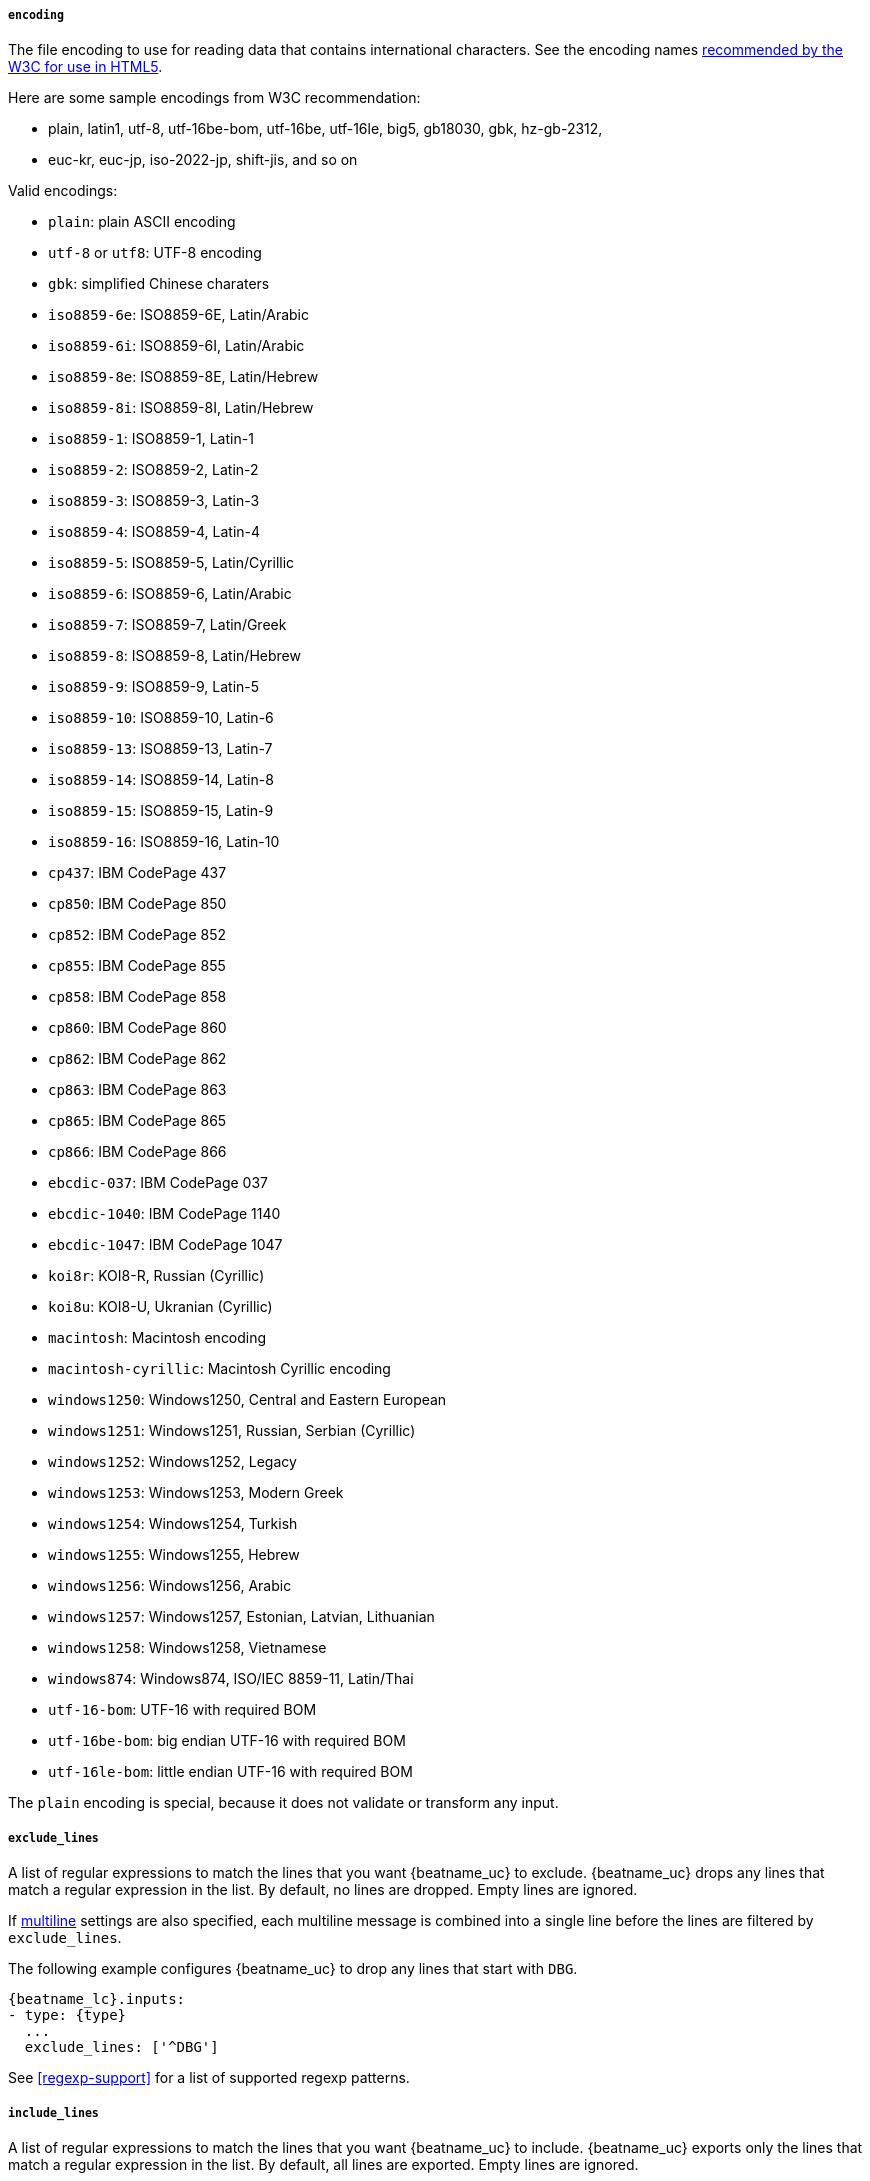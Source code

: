 //////////////////////////////////////////////////////////////////////////
//// This content is shared by Filebeat inputs that use the input
//// but do not process files (the options for managing files
//// on disk are not relevant)
//// If you add IDs to sections, make sure you use attributes to create
//// unique IDs for each input that includes this file. Use the format:
//// [id="{beatname_lc}-input-{type}-option-name"]
//////////////////////////////////////////////////////////////////////////

[float]
===== `encoding`

The file encoding to use for reading data that contains international
characters. See the encoding names http://www.w3.org/TR/encoding/[recommended by
the W3C for use in HTML5].

Here are some sample encodings from W3C recommendation:

    * plain, latin1, utf-8, utf-16be-bom, utf-16be, utf-16le, big5, gb18030,
    gbk, hz-gb-2312,
    * euc-kr, euc-jp, iso-2022-jp, shift-jis, and so on

Valid encodings:

	* `plain`: plain ASCII encoding
	* `utf-8` or `utf8`: UTF-8 encoding
	* `gbk`: simplified Chinese charaters
	* `iso8859-6e`: ISO8859-6E, Latin/Arabic
	* `iso8859-6i`: ISO8859-6I, Latin/Arabic
	* `iso8859-8e`: ISO8859-8E, Latin/Hebrew
	* `iso8859-8i`: ISO8859-8I, Latin/Hebrew
	* `iso8859-1`: ISO8859-1, Latin-1
	* `iso8859-2`: ISO8859-2, Latin-2
	* `iso8859-3`: ISO8859-3, Latin-3
	* `iso8859-4`: ISO8859-4, Latin-4
	* `iso8859-5`: ISO8859-5, Latin/Cyrillic
	* `iso8859-6`: ISO8859-6, Latin/Arabic
	* `iso8859-7`: ISO8859-7, Latin/Greek
	* `iso8859-8`: ISO8859-8, Latin/Hebrew
	* `iso8859-9`: ISO8859-9, Latin-5
	* `iso8859-10`: ISO8859-10, Latin-6
	* `iso8859-13`: ISO8859-13, Latin-7
	* `iso8859-14`: ISO8859-14, Latin-8
	* `iso8859-15`: ISO8859-15, Latin-9
	* `iso8859-16`: ISO8859-16, Latin-10
	* `cp437`: IBM CodePage 437
	* `cp850`: IBM CodePage 850
	* `cp852`: IBM CodePage 852
	* `cp855`: IBM CodePage 855
	* `cp858`: IBM CodePage 858
	* `cp860`: IBM CodePage 860
	* `cp862`: IBM CodePage 862
	* `cp863`: IBM CodePage 863
	* `cp865`: IBM CodePage 865
	* `cp866`: IBM CodePage 866
	* `ebcdic-037`: IBM CodePage 037
	* `ebcdic-1040`: IBM CodePage 1140
	* `ebcdic-1047`: IBM CodePage 1047
	* `koi8r`: KOI8-R, Russian (Cyrillic)
	* `koi8u`: KOI8-U, Ukranian (Cyrillic)
	* `macintosh`: Macintosh encoding
	* `macintosh-cyrillic`: Macintosh Cyrillic encoding
	* `windows1250`: Windows1250, Central and Eastern European
	* `windows1251`: Windows1251, Russian, Serbian (Cyrillic)
	* `windows1252`: Windows1252, Legacy
	* `windows1253`: Windows1253, Modern Greek
	* `windows1254`: Windows1254, Turkish
	* `windows1255`: Windows1255, Hebrew
	* `windows1256`: Windows1256, Arabic
	* `windows1257`: Windows1257, Estonian, Latvian, Lithuanian
	* `windows1258`: Windows1258, Vietnamese
	* `windows874`:  Windows874, ISO/IEC 8859-11, Latin/Thai
	* `utf-16-bom`: UTF-16 with required BOM
	* `utf-16be-bom`: big endian UTF-16 with required BOM
	* `utf-16le-bom`: little endian UTF-16 with required BOM

The `plain` encoding is special, because it does not validate or transform any input.

[float]
[id="{beatname_lc}-input-{type}-exclude-lines"]
===== `exclude_lines`

A list of regular expressions to match the lines that you want {beatname_uc} to
exclude. {beatname_uc} drops any lines that match a regular expression in the
list. By default, no lines are dropped. Empty lines are ignored.

If <<multiline,multiline>> settings are also specified, each multiline message
is combined into a single line before the lines are filtered by `exclude_lines`.

The following example configures {beatname_uc} to drop any lines that start with
`DBG`.

["source","yaml",subs="attributes"]
----
{beatname_lc}.inputs:
- type: {type}
  ...
  exclude_lines: ['^DBG']
----

See <<regexp-support>> for a list of supported regexp patterns.

[float]
[id="{beatname_lc}-input-{type}-include-lines"]
===== `include_lines`

A list of regular expressions to match the lines that you want {beatname_uc} to
include. {beatname_uc} exports only the lines that match a regular expression in
the list. By default, all lines are exported. Empty lines are ignored.

If <<multiline,multiline>> settings also specified, each multiline message is
combined into a single line before the lines are filtered by `include_lines`.

The following example configures {beatname_uc} to export any lines that start
with `ERR` or `WARN`:

["source","yaml",subs="attributes"]
----
{beatname_lc}.inputs:
- type: {type}
  ...
  include_lines: ['^ERR', '^WARN']
----

NOTE: If both `include_lines` and `exclude_lines` are defined, {beatname_uc}
executes `include_lines` first and then executes `exclude_lines`. The order in
which the two options are defined doesn't matter. The `include_lines` option
will always be executed before the `exclude_lines` option, even if
`exclude_lines` appears before `include_lines` in the config file.

The following example exports all log lines that contain `sometext`,
except for lines that begin with `DBG` (debug messages):

["source","yaml",subs="attributes"]
----
{beatname_lc}.inputs:
- type: {type}
  ...
  include_lines: ['sometext']
  exclude_lines: ['^DBG']
----

See <<regexp-support>> for a list of supported regexp patterns.

[float]
===== `harvester_buffer_size`

The size in bytes of the buffer that each harvester uses when fetching a file.
The default is 16384.

[float]
===== `max_bytes`

The maximum number of bytes that a single log message can have. All bytes after
`max_bytes` are discarded and not sent. This setting is especially useful for
multiline log messages, which can get large. The default is 10MB (10485760).

[float]
[id="{beatname_lc}-input-{type}-config-json"]
===== `json`
These options make it possible for {beatname_uc} to decode logs structured as
JSON messages. {beatname_uc} processes the logs line by line, so the JSON
decoding only works if there is one JSON object per line.

The decoding happens before line filtering and multiline. You can combine JSON
decoding with filtering and multiline if you set the `message_key` option. This
can be helpful in situations where the application logs are wrapped in JSON
objects, as with like it happens for example with Docker.

Example configuration:

[source,yaml]
----
json.keys_under_root: true
json.add_error_key: true
json.message_key: log
----

You must specify at least one of the following settings to enable JSON parsing
mode:

*`keys_under_root`*:: By default, the decoded JSON is placed under a "json" key
in the output document. If you enable this setting, the keys are copied top
level in the output document. The default is false.

*`overwrite_keys`*:: If `keys_under_root` and this setting are enabled, then the
values from the decoded JSON object overwrite the fields that {beatname_uc}
normally adds (type, source, offset, etc.) in case of conflicts.

*`add_error_key`*:: If this setting is enabled, {beatname_uc} adds a
"error.message" and "error.type: json" key in case of JSON unmarshalling errors
or when a `message_key` is defined in the configuration but cannot be used.

*`message_key`*:: An optional configuration setting that specifies a JSON key on
which to apply the line filtering and multiline settings. If specified the key
must be at the top level in the JSON object and the value associated with the
key must be a string, otherwise no filtering or multiline aggregation will
occur.

*`ignore_decoding_error`*:: An optional configuration setting that specifies if
JSON decoding errors should be logged or not. If set to true, errors will not
be logged. The default is false.

[float]
===== `multiline`

Options that control how {beatname_uc} deals with log messages that span
multiple lines. See <<multiline-examples>> for more information about
configuring multiline options.


